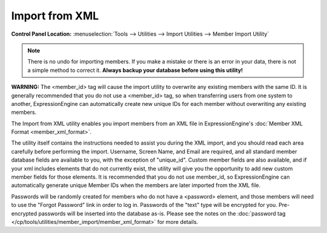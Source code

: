 Import from XML
===============

.. rst-class:: cp-path

**Control Panel Location:** :menuselection:`Tools --> Utilities --> Import Utilities --> Member Import Utility`

.. note:: There is no undo for importing members. If you make a mistake
	or there is an error in your data, there is not a simple method to
	correct it. **Always backup your database before using this 
	utility!**

**WARNING:** The <member\_id> tag will cause the import utility to
overwrite any existing members with the same ID. It is generally
recommended that you do not use a <member\_id> tag, so when transferring
users from one system to another, ExpressionEngine can automatically
create new unique IDs for each member without overwriting any existing
members.

The Import from XML utility enables you import members from an XML file
in ExpressionEngine's :doc:`Member XML Format <member_xml_format>`.

The utility itself contains the instructions needed to assist you during
the XML import, and you should read each area carefully before
performing the import. Username, Screen Name, and Email are required,
and all standard member database fields are available to you, with the
exception of "unique\_id". Custom member fields are also available, and
if your xml includes elements that do not currently exist, the utility
will give you the opportunity to add new custom member fields for those
elements. It is recommended that you do not use member\_id, so
ExpressionEngine can automatically generate unique Member IDs when the
members are later imported from the XML file.

Passwords will be randomly created for members who do not have a
<password> element, and those members will need to use the "Forgot
Password" link in order to log in. Passwords of the "text" type will be
encrypted for you. Pre-encrypted passwords will be inserted into the
database as-is. Please see the notes on the :doc:`password tag
</cp/tools/utilities/member_import/member_xml_format>` for more details.
